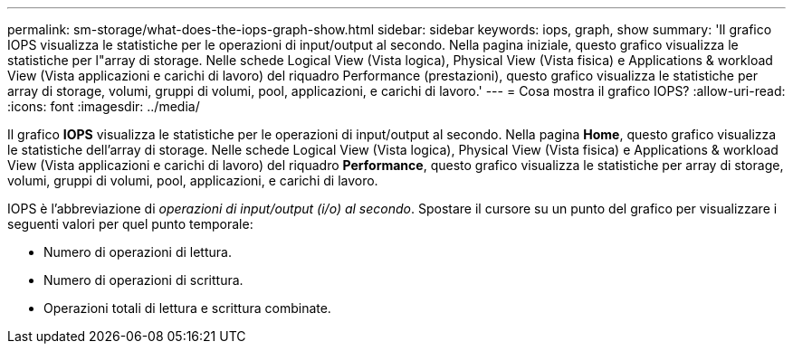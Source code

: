 ---
permalink: sm-storage/what-does-the-iops-graph-show.html 
sidebar: sidebar 
keywords: iops, graph, show 
summary: 'Il grafico IOPS visualizza le statistiche per le operazioni di input/output al secondo. Nella pagina iniziale, questo grafico visualizza le statistiche per l"array di storage. Nelle schede Logical View (Vista logica), Physical View (Vista fisica) e Applications & workload View (Vista applicazioni e carichi di lavoro) del riquadro Performance (prestazioni), questo grafico visualizza le statistiche per array di storage, volumi, gruppi di volumi, pool, applicazioni, e carichi di lavoro.' 
---
= Cosa mostra il grafico IOPS?
:allow-uri-read: 
:icons: font
:imagesdir: ../media/


[role="lead"]
Il grafico *IOPS* visualizza le statistiche per le operazioni di input/output al secondo. Nella pagina *Home*, questo grafico visualizza le statistiche dell'array di storage. Nelle schede Logical View (Vista logica), Physical View (Vista fisica) e Applications & workload View (Vista applicazioni e carichi di lavoro) del riquadro *Performance*, questo grafico visualizza le statistiche per array di storage, volumi, gruppi di volumi, pool, applicazioni, e carichi di lavoro.

IOPS è l'abbreviazione di _operazioni di input/output (i/o) al secondo_. Spostare il cursore su un punto del grafico per visualizzare i seguenti valori per quel punto temporale:

* Numero di operazioni di lettura.
* Numero di operazioni di scrittura.
* Operazioni totali di lettura e scrittura combinate.

